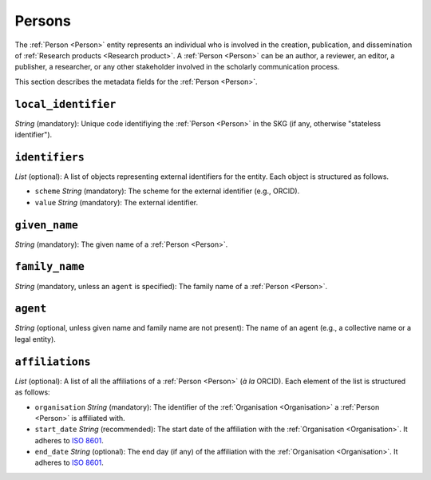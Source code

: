 .. _Person:

Persons
############

The :ref:`Person <Person>` entity represents an individual who is involved in the creation, publication, and dissemination of :ref:`Research products <Research product>`. 
A :ref:`Person <Person>` can be an author, a reviewer, an editor, a publisher, a researcher, or any other stakeholder involved in the scholarly communication process. 


This section describes the metadata fields for the :ref:`Person <Person>`.


``local_identifier``
----
*String* (mandatory): Unique code identifiying the :ref:`Person <Person>` in the SKG (if any, otherwise "stateless identifier").
 
.. code-block:: json
   :linenos:

    "local_identifier": "the_id"


``identifiers``
----
*List* (optional):  A list of objects representing external identifiers for the entity. Each object is structured as follows.

* ``scheme`` *String* (mandatory): The scheme for the external identifier (e.g., ORCID).
* ``value`` *String* (mandatory): The external identifier.

.. code-block:: json
   :linenos:

    "identifiers": [
        {
            "scheme": "orcid"
            "value": "000-0002-5193-7851"
        }
    ]


``given_name``
---------
*String* (mandatory): The given name of a :ref:`Person <Person>`.

.. code-block:: json
   :linenos:

    "given_name": "John"


``family_name``
-------------
*String* (mandatory, unless an ``agent`` is specified): The family name of a :ref:`Person <Person>`.

.. code-block:: json
   :linenos:

    "family_name": "Doe"


``agent``
------
*String* (optional, unless given name and family name are not present): The name of an agent (e.g., a collective name or a legal entity).

.. code-block:: json
   :linenos:

    "agent": "Data curation team"


``affiliations``
------
*List* (optional): A list of all the affiliations of a :ref:`Person <Person>` (*à la* ORCID). Each element of the list is structured as follows:

* ``organisation`` *String* (mandatory): The identifier of the :ref:`Organisation <Organisation>` a :ref:`Person <Person>` is affiliated with. 
* ``start_date`` *String* (recommended): The start date of the affiliation with the :ref:`Organisation <Organisation>`. It adheres to `ISO 8601 <https://en.wikipedia.org/wiki/ISO_8601>`_.
* ``end_date`` *String* (optional): The end day (if any) of the affiliation with the :ref:`Organisation <Organisation>`. It adheres to `ISO 8601 <https://en.wikipedia.org/wiki/ISO_8601>`_.

.. code-block:: json
   :linenos:

    "affiliations": [
        {
            "organisation": "org2",
            "start_date": "2015-01-01",
            "end_date": "2017-01-01"
        },
        {
            "organisation": "org3",
            "start_date": "2017-01-01",
            "end_date": "2019-01-01"
        }
    ]